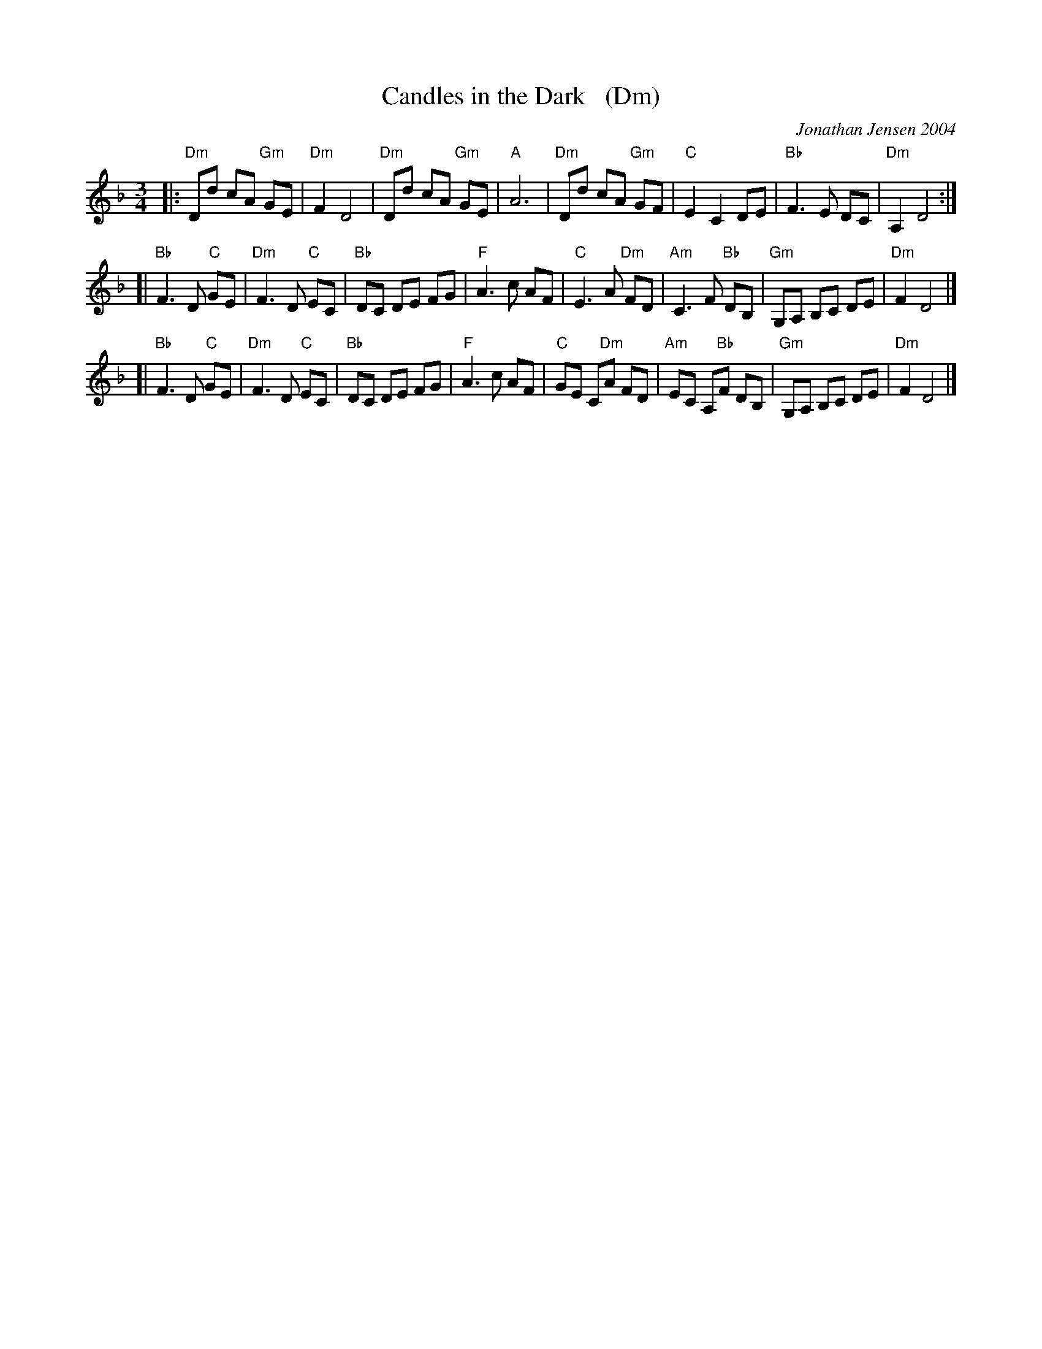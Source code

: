 X: 1
T: Candles in the Dark   (Dm)
C: Jonathan Jensen 2004
R: waltz
Z: 2007 John Chambers <jc:trillian.mit.edu>
S: Printed page labelled "22 Loretta Holz" at bottom
S: http://dickatlee.com/misc/fv/centennial/music/pdfs/candles_in_the_dark.pdf
M: 3/4
L: 1/8
K: Dm
|: "Dm"Dd cA "Gm"GE | "Dm"F2 D4 |  "Dm"Dd cA "Gm"GE | "A"A6 \
|  "Dm"Dd cA "Gm"GF | "C"E2 C2 DE | "Bb"F3 E DC | "Dm"A,2 D4 :|
[| "Bb"F3 D "C"GE | "Dm"F3 D "C"EC | "Bb"DC DE FG | "F"A3 c AF \
|  "C"E3 A "Dm"FD | "Am"C3 F "Bb"DB, | "Gm"G,A, B,C DE | "Dm"F2 D4 |]
[| "Bb"F3 D "C"GE | "Dm"F3 D "C"EC | "Bb"DC DE FG | "F"A3 c AF \
|  "C"GE C"Dm"A FD | "Am"EC A,"Bb"F DB, | "Gm"G,A, B,C DE | "Dm"F2 D4 |]

